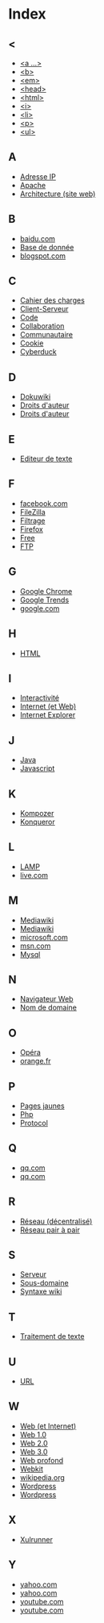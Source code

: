 * Index
** <
   - [[file:initiation-ftp-html-outils.org::#sec-2-1][<a ...>]]
   - [[file:initiation-ftp-html-outils.org::#sec-2-1][<b>]]
   - [[file:initiation-ftp-html-outils.org::#sec-2-1][<em>]]
   - [[file:initiation-ftp-html-outils.org::#sec-2-1][<head>]]
   - [[file:initiation-ftp-html-outils.org::#sec-2-1][<html>]]
   - [[file:initiation-ftp-html-outils.org::#sec-2-1][<i>]]
   - [[file:initiation-ftp-html-outils.org::#sec-2-1][<li>]]
   - [[file:initiation-ftp-html-outils.org::#sec-2-1][<p>]]
   - [[file:initiation-ftp-html-outils.org::#sec-2-1][<ul>]]
** A
   - [[file:histoire-du-web-et-enjeux-sociaux.org::#sec-7][Adresse IP]]
   - [[file:initiation-ftp-html-outils.org::#sec-1][Apache]]
   - [[file:histoire-du-web-et-enjeux-sociaux.org::#sec-3][Architecture (site web)]]
** B
   - [[file:histoire-du-web-et-enjeux-sociaux.org::#sec-10-1][baidu.com]]
   - [[file:initiation-ftp-html-outils.org::#sec-1][Base de donnée]]
   - [[file:histoire-du-web-et-enjeux-sociaux.org::#sec-10-1][blogspot.com]]
** C
   - [[file:histoire-du-web-et-enjeux-sociaux.org::#sec-3][Cahier des charges]]
   - [[file:initiation-ftp-html-outils.org::#sec-1][Client-Serveur]]
   - [[file:histoire-du-web-et-enjeux-sociaux.org::#sec-3][Code]]
   - [[file:histoire-du-web-et-enjeux-sociaux.org::#sec-3][Collaboration]]
   - [[file:histoire-du-web-et-enjeux-sociaux.org::#sec-5][Communautaire]]
   - [[file:initiation-ftp-html-outils.org::#sec-1][Cookie]]
   - [[file:histoire-du-web-et-enjeux-sociaux.org::#sec-4][Cyberduck]]
** D
   - [[file:histoire-du-web-et-enjeux-sociaux.org::#sec-4][Dokuwiki]]
   - [[file:histoire-du-web-et-enjeux-sociaux.org::#sec-8][Droits d'auteur]]
   - [[file:histoire-du-web-et-enjeux-sociaux.org::#sec-5][Droits d'auteur]]
** E
   - [[file:histoire-du-web-et-enjeux-sociaux.org::#sec-4][Editeur de texte]]
** F
   - [[file:histoire-du-web-et-enjeux-sociaux.org::#sec-10-2][facebook.com]]
   - [[file:histoire-du-web-et-enjeux-sociaux.org::#sec-4][FileZilla]]
   - [[file:histoire-du-web-et-enjeux-sociaux.org::#sec-8][Filtrage]]
   - [[file:initiation-ftp-html-outils.org::#sec-1][Firefox]]
   - [[file:histoire-du-web-et-enjeux-sociaux.org::#sec-10-2][Free]]
   - [[file:initiation-ftp-html-outils.org::#sec-1][FTP]]
** G
   - [[file:initiation-ftp-html-outils.org::#sec-1][Google Chrome]]
   - [[file:histoire-du-web-et-enjeux-sociaux.org::#sec-10-5][Google Trends]]
   - [[file:histoire-du-web-et-enjeux-sociaux.org::#sec-10-2][google.com]]
** H
   - [[file:initiation-ftp-html-outils.org::#sec-2][HTML]]
** I
   - [[file:histoire-du-web-et-enjeux-sociaux.org::#sec-5][Interactivité]]
   - [[file:histoire-du-web-et-enjeux-sociaux.org::#sec-7][Internet (et Web)]]
   - [[file:initiation-ftp-html-outils.org::#sec-1][Internet Explorer]]
** J
   - [[file:initiation-ftp-html-outils.org::#sec-1][Java]]
   - [[file:initiation-ftp-html-outils.org::#sec-1][Javascript]]
** K
   - [[file:histoire-du-web-et-enjeux-sociaux.org::#sec-4][Kompozer]]
   - [[file:initiation-ftp-html-outils.org::#sec-1][Konqueror]]
** L
   - [[file:initiation-ftp-html-outils.org::#sec-1][LAMP]]
   - [[file:histoire-du-web-et-enjeux-sociaux.org::#sec-10-1][live.com]]
** M
   - [[file:initiation-ftp-html-outils.org::#sec-3-2][Mediawiki]]
   - [[file:histoire-du-web-et-enjeux-sociaux.org::#sec-4][Mediawiki]]
   - [[file:histoire-du-web-et-enjeux-sociaux.org::#sec-10-1][microsoft.com]]
   - [[file:histoire-du-web-et-enjeux-sociaux.org::#sec-10-1][msn.com]]
   - [[file:initiation-ftp-html-outils.org::#sec-1][Mysql]]
** N
   - [[file:initiation-ftp-html-outils.org::#sec-1][Navigateur Web]]
   - [[file:histoire-du-web-et-enjeux-sociaux.org::#sec-7][Nom de domaine]]
** O
   - [[file:initiation-ftp-html-outils.org::#sec-1][Opéra]]
   - [[file:histoire-du-web-et-enjeux-sociaux.org::#sec-10-2][orange.fr]]
** P
   - [[file:histoire-du-web-et-enjeux-sociaux.org::#sec-10-2][Pages jaunes]]
   - [[file:initiation-ftp-html-outils.org::#sec-1][Php]]
   - [[file:histoire-du-web-et-enjeux-sociaux.org::#sec-7][Protocol]]
** Q
   - [[file:histoire-du-web-et-enjeux-sociaux.org::#sec-10-1][qq.com]]
   - [[file:histoire-du-web-et-enjeux-sociaux.org::#sec-10-1][qq.com]]
** R
   - [[file:histoire-du-web-et-enjeux-sociaux.org::#sec-7][Réseau (décentralisé)]]
   - [[file:histoire-du-web-et-enjeux-sociaux.org::#sec-8][Réseau pair à pair]]
** S
   - [[file:initiation-ftp-html-outils.org::#sec-1][Serveur]]
   - [[file:histoire-du-web-et-enjeux-sociaux.org::#sec-7][Sous-domaine]]
   - [[file:initiation-ftp-html-outils.org::#sec-3-2][Syntaxe wiki]]
** T
   - [[file:histoire-du-web-et-enjeux-sociaux.org::#sec-4][Traitement de texte]]
** U
   - [[file:histoire-du-web-et-enjeux-sociaux.org::#sec-7][URL]]
** W
   - [[file:histoire-du-web-et-enjeux-sociaux.org::#sec-7][Web (et Internet)]]
   - [[file:histoire-du-web-et-enjeux-sociaux.org::#sec-9][Web 1.0]]
   - [[file:histoire-du-web-et-enjeux-sociaux.org::#sec-9][Web 2.0]]
   - [[file:histoire-du-web-et-enjeux-sociaux.org::#sec-9][Web 3.0]]
   - [[file:histoire-du-web-et-enjeux-sociaux.org::#sec-8][Web profond]]
   - [[file:initiation-ftp-html-outils.org::#sec-1][Webkit]]
   - [[file:histoire-du-web-et-enjeux-sociaux.org::#sec-10-1][wikipedia.org]]
   - [[file:initiation-ftp-html-outils.org::#sec-3-1][Wordpress]]
   - [[file:histoire-du-web-et-enjeux-sociaux.org::#sec-4][Wordpress]]
** X
   - [[file:initiation-ftp-html-outils.org::#sec-1][Xulrunner]]
** Y
   - [[file:histoire-du-web-et-enjeux-sociaux.org::#sec-10-2][yahoo.com]]
   - [[file:histoire-du-web-et-enjeux-sociaux.org::#sec-10-1][yahoo.com]]
   - [[file:histoire-du-web-et-enjeux-sociaux.org::#sec-10-2][youtube.com]]
   - [[file:histoire-du-web-et-enjeux-sociaux.org::#sec-10-1][youtube.com]]
